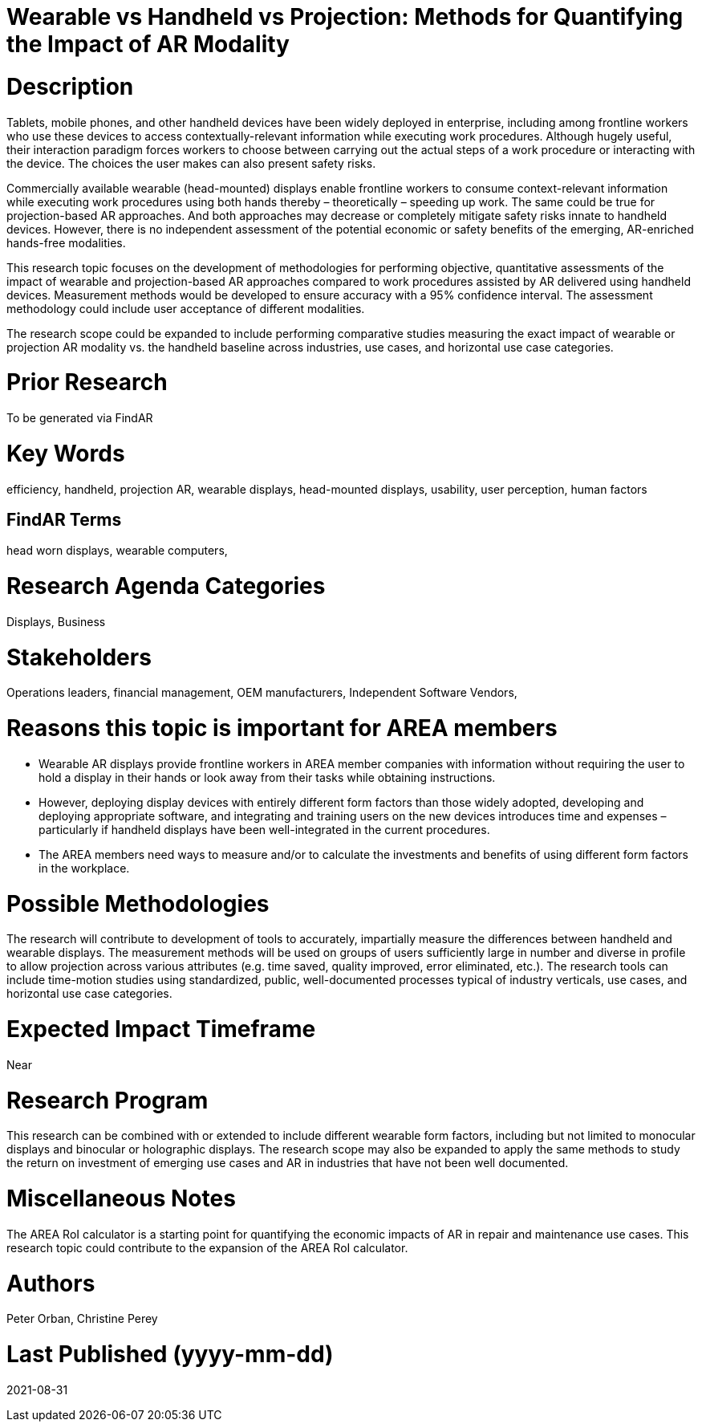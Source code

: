 [[ra-Bperformance5-formfactors]]

# Wearable vs Handheld vs Projection: Methods for Quantifying the Impact of AR Modality

# Description
Tablets, mobile phones, and other handheld devices have been widely deployed in enterprise, including among frontline workers who use these devices to access contextually-relevant information while executing work procedures. Although hugely useful, their interaction paradigm forces workers to choose between carrying out the actual steps of a work procedure or interacting with the device. The choices the user makes can also present safety risks.

Commercially available wearable (head-mounted) displays enable frontline workers to consume context-relevant information while executing work procedures using both hands thereby – theoretically – speeding up work. The same could be true for projection-based AR approaches. And both approaches may decrease or completely mitigate safety risks innate to handheld devices. However, there is no independent assessment of the potential economic or safety benefits of the emerging, AR-enriched hands-free modalities.

This research topic focuses on the development of methodologies for performing objective, quantitative assessments of the impact of wearable and projection-based AR approaches compared to work procedures assisted by AR delivered using handheld devices. Measurement methods would be developed to ensure accuracy with a 95% confidence interval. The assessment methodology could include user acceptance of different modalities.

The research scope could be expanded to include performing comparative studies measuring the exact impact of wearable or projection AR modality vs. the handheld baseline across industries, use cases, and horizontal use case categories.

# Prior Research
To be generated via FindAR

# Key Words
efficiency, handheld, projection AR, wearable displays, head-mounted displays, usability, user perception, human factors

## FindAR Terms
head worn displays, wearable computers,

# Research Agenda Categories
Displays, Business

# Stakeholders
Operations leaders, financial management, OEM manufacturers, Independent Software Vendors,

# Reasons this topic is important for AREA members
- Wearable AR displays provide frontline workers in AREA member companies with information without requiring the user to hold a display in their hands or look away from their tasks while obtaining instructions.
- However, deploying display devices with entirely different form factors than those widely adopted, developing and deploying appropriate software, and integrating and training users on the new devices introduces time and expenses – particularly if handheld displays have been well-integrated in the current procedures.
- The AREA members need ways to measure and/or to calculate the investments and benefits of using different form factors in the workplace.

# Possible Methodologies
The research will contribute to development of tools to accurately, impartially measure the differences between handheld and wearable displays. The measurement methods will be used on groups of users sufficiently large in number and diverse in profile to allow projection across various attributes (e.g. time saved, quality improved, error eliminated, etc.). The research tools can include time-motion studies using standardized, public, well-documented processes typical of industry verticals, use cases, and horizontal use case categories.

# Expected Impact Timeframe
Near

# Research Program
This research can be combined with or extended to include different wearable form factors, including but not limited to monocular displays and binocular or holographic displays. The research scope may also be expanded to apply the same methods to study the return on investment of emerging use cases and AR in industries that have not been well documented.

# Miscellaneous Notes
The AREA RoI calculator is a starting point for quantifying the economic impacts of AR in repair and maintenance use cases. This research topic could contribute to the expansion of the AREA RoI calculator.

# Authors
Peter Orban, Christine Perey

# Last Published (yyyy-mm-dd)
2021-08-31
